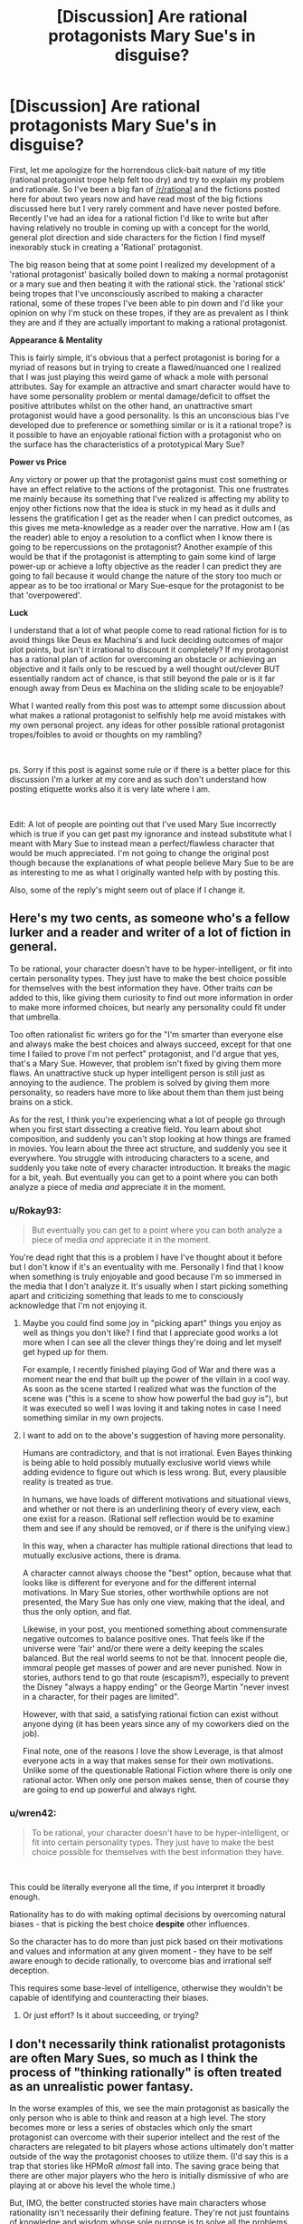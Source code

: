 #+TITLE: [Discussion] Are rational protagonists Mary Sue's in disguise?

* [Discussion] Are rational protagonists Mary Sue's in disguise?
:PROPERTIES:
:Author: Rokay93
:Score: 42
:DateUnix: 1543631594.0
:DateShort: 2018-Dec-01
:END:
First, let me apologize for the horrendous click-bait nature of my title (rational protagonist trope help felt too dry) and try to explain my problem and rationale. So I've been a big fan of [[/r/rational]] and the fictions posted here for about two years now and have read most of the big fictions discussed here but I very rarely comment and have never posted before. Recently I've had an idea for a rational fiction I'd like to write but after having relatively no trouble in coming up with a concept for the world, general plot direction and side characters for the fiction I find myself inexorably stuck in creating a 'Rational' protagonist.

The big reason being that at some point I realized my development of a 'rational protagonist' basically boiled down to making a normal protagonist or a mary sue and then beating it with the rational stick. the 'rational stick' being tropes that I've unconsciously ascribed to making a character rational, some of these tropes I've been able to pin down and I'd like your opinion on why I'm stuck on these tropes, if they are as prevalent as I think they are and if they are actually important to making a rational protagonist.

*Appearance & Mentality*

This is fairly simple, it's obvious that a perfect protagonist is boring for a myriad of reasons but in trying to create a flawed/nuanced one I realized that I was just playing this weird game of whack a mole with personal attributes. Say for example an attractive and smart character would have to have some personality problem or mental damage/deficit to offset the positive attributes whilst on the other hand, an unattractive smart protagonist would have a good personality. Is this an unconscious bias I've developed due to preference or something similar or is it a rational trope? is it possible to have an enjoyable rational fiction with a protagonist who on the surface has the characteristics of a prototypical Mary Sue?

*Power vs Price*

Any victory or power up that the protagonist gains must cost something or have an effect relative to the actions of the protagonist. This one frustrates me mainly because its something that I've realized is affecting my ability to enjoy other fictions now that the idea is stuck in my head as it dulls and lessens the gratification I get as the reader when I can predict outcomes, as this gives me meta-knowledge as a reader over the narrative. How am I (as the reader) able to enjoy a resolution to a conflict when I know there is going to be repercussions on the protagonist? Another example of this would be that if the protagonist is attempting to gain some kind of large power-up or achieve a lofty objective as the reader I can predict they are going to fail because it would change the nature of the story too much or appear as to be too irrational or Mary Sue-esque for the protagonist to be that 'overpowered'.

*Luck*

I understand that a lot of what people come to read rational fiction for is to avoid things like Deus ex Machina's and luck deciding outcomes of major plot points, but isn't it irrational to discount it completely? If my protagonist has a rational plan of action for overcoming an obstacle or achieving an objective and it fails only to be rescued by a well thought out/clever BUT essentially random act of chance, is that still beyond the pale or is it far enough away from Deus ex Machina on the sliding scale to be enjoyable?

What I wanted really from this post was to attempt some discussion about what makes a rational protagonist to selfishly help me avoid mistakes with my own personal project. any ideas for other possible rational protagonist tropes/foibles to avoid or thoughts on my rambling?

​

ps. Sorry if this post is against some rule or if there is a better place for this discussion I'm a lurker at my core and as such don't understand how posting etiquette works also it is very late where I am.

​

Edit: A lot of people are pointing out that I've used Mary Sue incorrectly which is true if you can get past my ignorance and instead substitute what I meant with Mary Sue to instead mean a perfect/flawless character that would be much appreciated. I'm not going to change the original post though because the explanations of what people believe Mary Sue to be are as interesting to me as what I originally wanted help with by posting this.

Also, some of the reply's might seem out of place if I change it.


** Here's my two cents, as someone who's a fellow lurker and a reader and writer of a lot of fiction in general.

To be rational, your character doesn't have to be hyper-intelligent, or fit into certain personality types. They just have to make the best choice possible for themselves with the best information they have. Other traits /can/ be added to this, like giving them curiosity to find out more information in order to make more informed choices, but nearly any personality could fit under that umbrella.

Too often rationalist fic writers go for the "I'm smarter than everyone else and always make the best choices and always succeed, except for that one time I failed to prove I'm not perfect" protagonist, and I'd argue that yes, that's a Mary Sue. However, that problem isn't fixed by giving them more flaws. An unattractive stuck up hyper intelligent person is still just as annoying to the audience. The problem is solved by giving them more personality, so readers have more to like about them than them just being brains on a stick.

As for the rest, I think you're experiencing what a lot of people go through when you first start dissecting a creative field. You learn about shot composition, and suddenly you can't stop looking at how things are framed in movies. You learn about the three act structure, and suddenly you see it everywhere. You struggle with introducing characters to a scene, and suddenly you take note of every character introduction. It breaks the magic for a bit, yeah. But eventually you can get to a point where you can both analyze a piece of media /and/ appreciate it in the moment.
:PROPERTIES:
:Author: Lycanthrotree
:Score: 68
:DateUnix: 1543632596.0
:DateShort: 2018-Dec-01
:END:

*** u/Rokay93:
#+begin_quote
  But eventually you can get to a point where you can both analyze a piece of media /and/ appreciate it in the moment.
#+end_quote

You're dead right that this is a problem I have I've thought about it before but I don't know if it's an eventuality with me. Personally I find that I know when something is truly enjoyable and good because I'm so immersed in the media that I don't analyze it. It's usually when I start picking something apart and criticizing something that leads to me to consciously acknowledge that I'm not enjoying it.
:PROPERTIES:
:Author: Rokay93
:Score: 8
:DateUnix: 1543640329.0
:DateShort: 2018-Dec-01
:END:

**** Maybe you could find some joy in "picking apart" things you enjoy as well as things you don't like? I find that I appreciate good works a lot more when I can see all the clever things they're doing and let myself get hyped up for them.

For example, I recently finished playing God of War and there was a moment near the end that built up the power of the villain in a cool way. As soon as the scene started I realized what was the function of the scene was ("this is a scene to show how powerful the bad guy is"), but it was executed so well I was loving it and taking notes in case I need something similar in my own projects.
:PROPERTIES:
:Author: Lycanthrotree
:Score: 14
:DateUnix: 1543641019.0
:DateShort: 2018-Dec-01
:END:


**** I want to add on to the above's suggestion of having more personality.

Humans are contradictory, and that is not irrational. Even Bayes thinking is being able to hold possibly mutually exclusive world views while adding evidence to figure out which is less wrong. But, every plausible reality is treated as true.

In humans, we have loads of different motivations and situational views, and whether or not there is an underlining theory of every view, each one exist for a reason. (Rational self reflection would be to examine them and see if any should be removed, or if there is the unifying view.)

In this way, when a character has multiple rational directions that lead to mutually exclusive actions, there is drama.

A character cannot always choose the "best" option, because what that looks like is different for everyone and for the different internal motivations. In Mary Sue stories, other worthwhile options are not presented, the Mary Sue has only one view, making that the ideal, and thus the only option, and flat.

Likewise, in your post, you mentioned something about commensurate negative outcomes to balance positive ones. That feels like if the universe were 'fair' and/or there were a deity keeping the scales balanced. But the real world seems to not be that. Innocent people die, immoral people get masses of power and are never punished. Now in stories, authors tend to go that route (escapism?), especially to prevent the Disney "always a happy ending" or the George Martin "never invest in a character, for their pages are limited".

However, with that said, a satisfying rational fiction can exist without anyone dying (it has been years since any of my coworkers died on the job).

Final note, one of the reasons I love the show Leverage, is that almost everyone acts in a way that makes sense for their own motivations. Unlike some of the questionable Rational Fiction where there is only one rational actor. When only one person makes sense, then of course they are going to end up powerful and always right.
:PROPERTIES:
:Author: UnfortunatelyEvil
:Score: 3
:DateUnix: 1543682865.0
:DateShort: 2018-Dec-01
:END:


*** u/wren42:
#+begin_quote
  To be rational, your character doesn't have to be hyper-intelligent, or fit into certain personality types. They just have to make the best choice possible for themselves with the best information they have.
#+end_quote

​

This could be literally everyone all the time, if you interpret it broadly enough.

Rationality has to do with making optimal decisions by overcoming natural biases - that is picking the best choice *despite* other influences.

So the character has to do more than just pick based on their motivations and values and information at any given moment - they have to be self aware enough to decide rationally, to overcome bias and irrational self deception.

This requires some base-level of intelligence, otherwise they wouldn't be capable of identifying and counteracting their biases.
:PROPERTIES:
:Author: wren42
:Score: 1
:DateUnix: 1543939937.0
:DateShort: 2018-Dec-04
:END:

**** Or just effort? Is it about succeeding, or trying?
:PROPERTIES:
:Author: kaukamieli
:Score: 1
:DateUnix: 1544479147.0
:DateShort: 2018-Dec-11
:END:


** I don't necessarily think rationalist protagonists are often Mary Sues, so much as I think the process of "thinking rationally" is often treated as an unrealistic power fantasy.

In the worse examples of this, we see the main protagonist as basically the only person who is able to think and reason at a high level. The story becomes more or less a series of obstacles which only the smart protagonist can overcome with their superior intellect and the rest of the characters are relegated to bit players whose actions ultimately don't matter outside of the way the protagonist chooses to utilize them. (I'd say this is a trap that stories like HPMoR /almost/ fall into. The saving grace being that there are other major players who the hero is initially dismissive of who are playing at or above his level the whole time.)

But, IMO, the better constructed stories have main characters whose rationality isn't necessarily their defining feature. They're not just fountains of knowledge and wisdom whose sole purpose is to solve all the problems that the other characters are too stupid to solve. Instead they're just relatively intelligent people who make the best decisions they can with sometimes flawed information that sometimes turns out well for them and sometimes turns out poorly. They make decisions that you the reader might even disagree with, but you can always follow their logic and understand why they made those decisions. And the supporting cast of characters sometimes will even outshine the main charcters with their planning and contributions to solving issues. (I would say a story like Worm, or Worth the Candle falls more into this category)

Even in most stories that fall into the first category, the majority of authors will still give their characters some non-superficial flaws that take them out of the realm of a Mary Sue. A common flaw seeming to be that the characters are good at solving logic problems, but bad at reading people and dealing with interpersonal issues.

So personally I'd define the issue with a lot of rational fiction to be more of an issue with unrealistic power fantasies, than one of pure characterization. Not that power fantasies are inherently bad, but when they go too far, they kind of ruin the enjoyment for me.
:PROPERTIES:
:Author: Fresh_C
:Score: 34
:DateUnix: 1543634630.0
:DateShort: 2018-Dec-01
:END:

*** In a world where only one person is capable of intelligent planning, that's a heck of an over-powered ability. As you pointed out, works like Worm (and pretty much everything else Wildbow has written) do an excellent job of making sure characters other than the protagonist can think too. That is a good safeguard against ending up with a rational Mary Sue.
:PROPERTIES:
:Author: JavinHawat
:Score: 6
:DateUnix: 1543727482.0
:DateShort: 2018-Dec-02
:END:


*** Thanks, you put my problems with rationalizing characters into a perspective that makes a lot more sense to me.
:PROPERTIES:
:Author: Rokay93
:Score: 4
:DateUnix: 1543638680.0
:DateShort: 2018-Dec-01
:END:


** 1. No.

2. A Mary Sue is a narrative black hole, from which no light escapes. Everyone's narrative arcs, characterization, and thinking is warped in the presence of the Mary Sue, bending in service of making the Mary Sue as awesomely awesome as possible. Smart people get dumb around the Mary Sue. Confident people quake in their boots. Seasoned veterans tremble in awe at the combat prowess of the Mary Sue.

   It's pretty easy not to do this, if you're paying attention to what your characters would /actually/ do, especially those who aren't the protagonist, so long as you have good models for those characters in your head. So long as the protagonist isn't warping things around them in detectable, unnatural ways, it's not a Mary Sue.

3. Adjacent to that is the concept of a character who's 'too perfect'. They /don't/ warp people around them, but they're still far above average in almost every respect. They're smart, funny, educated, dedicated, wealthy, and attractive. Leaving aside the statistically correlated stuff there, there are a few reasons that this is problem within the narrative. First, it usually doesn't serve a purpose within the narrative, and is boring to read. Someone who is all 10s in every category is difficult to characterize, and because characterization /should/ be tied to plot, that's a major problem for the narrative. The second issue is that it can read as wish fulfillment. While there's nothing wrong with wish fulfillment per se, it tends to be boring because it's lacking in tension, and writing wish fulfillment that doesn't come off as brainless popcorn is tough, largely because you don't have as much texture to work with.

4. Specially with regards to rational fiction, my own opinion is that all you really need to do is show someone thinking things through in a realistic, intelligent way. You don't need them to be wicked smart, you don't need them to get it right every time, and you certainly don't need them to be some uber-mensch wunderkind.
:PROPERTIES:
:Author: alexanderwales
:Score: 55
:DateUnix: 1543633205.0
:DateShort: 2018-Dec-01
:END:

*** If you enjoy thinking about the theory of narrative and how some good rationalist authors think about it you should check out the "Rationally Writing" podcast by Daystar Eld and this fantastic gentleman.

Episodes that you might enjoy based on this post are: "Power Dynamics", and "Types of Conflict".
:PROPERTIES:
:Author: RetardedWabbit
:Score: 10
:DateUnix: 1543634458.0
:DateShort: 2018-Dec-01
:END:


*** Thanks for the reply I'm a big Worth the Candle fan. I think it was a mistake using Mary Sue the way I did, I meant it as hyperbole for a very capable character with no surface level flaws when it's become obvious it means something very different.

I guess I'm mainly interested in how you create a character who presents to the reader as highly capable without making it seem like any negative attributes I assign to the character looking like a piss-poor attempt at obfuscating the characters capability instead of the intended creation of nuance.
:PROPERTIES:
:Author: Rokay93
:Score: 7
:DateUnix: 1543636905.0
:DateShort: 2018-Dec-01
:END:

**** u/alexanderwales:
#+begin_quote
  I guess I'm mainly interested in how you create a character who presents to the reader as highly capable without making it seem like any negative attributes I assign to the character looking like a piss-poor attempt at obfuscating the characters capability instead of the intended creation of nuance.
#+end_quote

Easiest way is to make it relevant to the plot, or to their interactions with other characters. If the highlighted trait is 'capable', then we want a 'but' in there, with the particular flaw being something that ideally works at a tension with whatever trait we're highlighting.

'capable but insecure' = double and triple checks their work, has difficulty accepting assurances of others, has a hard time making friends

'capable but jealous' = makes rash decisions against rivals, rushes to publication, cruel and vindictive about the flaws of people seen as equals

'capable but rebellious' = self-sabotaging in situations with authorities, difficulty getting establishment trust/respect, prone to saying the wrong thing for the sake of individuality

Note that these characters would only barely be two dimensional, but that's better than nothing. Ideally you think up reasons for their foibles and ways that they can either overcome them or come to terms with them, which then ties in with your plot somehow. If someone is capable but insecure, then it's pleasing for that insecurity to be rooted somewhere that gets revealed to the reader, and to have some way for that insecurity to be overcome. If you say "this character is extremely capable but insecure" and then never actually show that insecurity or have it come up, that's what looks problematic.

(I'd also not that you don't have to undercut capability if you don't want to, so long as you can find some axis on which you think either direction is perfectly sound, or where preference for some approach doesn't actually make them worse, so long as that preference can still have impact and drive tension/conflict.)
:PROPERTIES:
:Author: alexanderwales
:Score: 16
:DateUnix: 1543638298.0
:DateShort: 2018-Dec-01
:END:

***** Thanks, this is exactly what I'm struggling with. it helps to see it explained.
:PROPERTIES:
:Author: Rokay93
:Score: 4
:DateUnix: 1543642347.0
:DateShort: 2018-Dec-01
:END:


**** I think your problem lies in thinking of negative traits as something annoying to tack on. If done right, your character flaws should be the most interesting part of your character, tied to their virtues, and a huge part of their personality. Maybe they're tough and independent - and so they push people away who are trying to help. Maybe they're academically smart and dedicated - so they neglect their own health in pursuit of study and are helpless in the real world with street smarts. Maybe they're charismatic and popular - and get frustrated and make bad choices when people treat them as just pretty face. Flaws /are/ your characters.
:PROPERTIES:
:Author: Lycanthrotree
:Score: 13
:DateUnix: 1543638075.0
:DateShort: 2018-Dec-01
:END:

***** I don't think of negative traits as something annoying to tack on I'm saying how do I avoid these traits looking like something negative that I've tacked on my examples where exaggerated to emphasize my point yours are much better but from a perspective of analyzing my own work could you see how even the examples you've provided could appear to me as playing whack a mole attribute addition?

this may be an invented problem by myself to find fault in my own work.
:PROPERTIES:
:Author: Rokay93
:Score: 2
:DateUnix: 1543641557.0
:DateShort: 2018-Dec-01
:END:

****** You'll always be your own harshest critic!

What about your characters' good traits? No trait is ever completely good or bad. Try and think of good traits you've given them and think of ways in which those same traits can put them at a disadvantage or get them in trouble.

Brave - maybe they rush into unnecessary danger, or don't admit it when they get hurt and their injuries and stress compound.

Loyal - maybe they stick with a friend even when that friend is going down the wrong path, or they're torn between two friends where neither choice is right.

Generous - Maybe they're giving away money and enabling someone to mooch off them and can't afford their own rent, or maybe their generosity is masking self-depreciation where they don't believe they're worthy of having nice things.
:PROPERTIES:
:Author: Lycanthrotree
:Score: 10
:DateUnix: 1543642241.0
:DateShort: 2018-Dec-01
:END:

******* Thankyou, this is the necessary helpful stuff I wanted to get from this post.
:PROPERTIES:
:Author: Rokay93
:Score: 3
:DateUnix: 1543644141.0
:DateShort: 2018-Dec-01
:END:


****** Maybe if you make the flaw(s) a core part of the story; they are not 'tacked on' if they are what makes the character and story interesting.
:PROPERTIES:
:Author: ben_sphynx
:Score: 3
:DateUnix: 1543682437.0
:DateShort: 2018-Dec-01
:END:


**** I have not built characters for the sake of effective narrative, but here are my two cents. Create events in the backstory of the character's life that gave them both a skill and a defect. When both can be traced to the same origin, it feels less tacked on and more like character depth.

Another way to do this is for the character to have a maladaptive schema: Their attitudes are useful for some situations but harmful in others (eg. reacting to sudden movement). This can make the character capable in some scenarios but show weakness in others.
:PROPERTIES:
:Author: causalchain
:Score: 3
:DateUnix: 1543647629.0
:DateShort: 2018-Dec-01
:END:

***** Thanks for that maladaptive schema information it's genuinely interesting. I think I understood this conceptually before but having it explained and named means I can consciously take it into account.
:PROPERTIES:
:Author: Rokay93
:Score: 2
:DateUnix: 1543651225.0
:DateShort: 2018-Dec-01
:END:


** A rule I used in HPMOR is that at least one character is better than Harry at any particular thing that Harry does, or has more of any positive trait. Not that Harry is necessarily bad at it, the other character is just better. Even when it comes to an attribute like startling weirdness, Dumbledore still has him beat. This doesn't shadow Harry since no other character strictly dominates his combination, but it gives him something to learn everywhere. The sole exception is that Harry has read more explicit science (though Hermione is catching up) and that is not actually most of what the story is about, even if it appears in many chapter titles.

Of course, this trick relies on telling a large enough and deep enough story that your character can be defined by many interesting positive qualities, instead of one or two big “character-defining” traits; and to do that you need to understand multiple virtues deeply enough to write them in ways that seem fresh, which is a large ask and one that can't be filled by writing artifice alone.

A problem you might be having is that you have no idea how to show somebody being very good at something without being perfect, and therefore think in terms of giving them artificial “flaws”. Can you remember a time when you were very good at something but still had a lot more to learn?
:PROPERTIES:
:Author: EliezerYudkowsky
:Score: 25
:DateUnix: 1543692602.0
:DateShort: 2018-Dec-01
:END:

*** Are we to take it that the twins are better than Harry at pranks?
:PROPERTIES:
:Author: itisike
:Score: 6
:DateUnix: 1545535161.0
:DateShort: 2018-Dec-23
:END:

**** At making other people's lives surreal. Yes, and good catch.
:PROPERTIES:
:Author: EliezerYudkowsky
:Score: 7
:DateUnix: 1545639384.0
:DateShort: 2018-Dec-24
:END:


*** u/MechanicalBread:
#+begin_quote
  The sole exception is that Harry has read more explicit science (though Hermione is catching up) and that is not actually most of what the story is about, even if it appears in many chapter titles.
#+end_quote

Actually shouldn't Professor Michael Verres-Evans have him beat on that? At least depth-wise.
:PROPERTIES:
:Author: MechanicalBread
:Score: 2
:DateUnix: 1545086090.0
:DateShort: 2018-Dec-18
:END:

**** In theory, yes, but Michael Verres-Evans does not actively visibly trump Harry that way inside the story. Michael does display an even greater devotion to books.
:PROPERTIES:
:Author: EliezerYudkowsky
:Score: 6
:DateUnix: 1545089178.0
:DateShort: 2018-Dec-18
:END:


** I think you need to understand the common definition of Mary Sue and rexamine these points. Mary Sue's are generally defined by a lack of real challenge. This means that they don't significantly struggle with external or internal problems. Rational characters aren't inherently like this, but also aren't immune to this by definition.

Mary Sue rational characters use their rationality to easily solve all problems encountered while never having to significantly change or examine themselves.

Non-Mary Sue rational characters use their thinking as a tool to solve the problems facing them, and adapt themselves to new challenges in an attempt to meet them.

"Hitting a character with the rationality stick" would tend to make Mary Sue's just like giving main characters power ups without similarly powerful challenges to use them against. The best rationality stories avoid this with powerful challenges, HPMOR generally makes everyone more rational so they are better challenges for example. Other stories have non-rational villians be more experienced and entrenched in the setting than the protagonist for example

Using your knowledge of how stories tend to flow to predict them can lessen your enjoyment of some works for sure, but the best works hide or avoid common paths making them more interesting or are done so well you don't mind their predictability. (The movie Avatar springs to mind as very easy to predict, but still very worthwhile to watch for example)

Edit: Sorry, accidently posted before finishing and it looked very condescending.
:PROPERTIES:
:Author: RetardedWabbit
:Score: 8
:DateUnix: 1543632871.0
:DateShort: 2018-Dec-01
:END:

*** No problem I didn't think it sounded condescending anyway. thanks for the reply and I think you're right though I do think I made a mistake using 'Mary Sue' it wasn't quite right for what I was trying to get across.
:PROPERTIES:
:Author: Rokay93
:Score: 2
:DateUnix: 1543635904.0
:DateShort: 2018-Dec-01
:END:


** u/GeneralExtension:
#+begin_quote
  Mary Sue
#+end_quote

Make more characters "rational" than the protagonist, perhaps in different ways, or as different realizations of the same ideals, etc. (This where most people say "Especially the antagonist", but I'm a fan of the Martian, and I think that maybe a story with more than two characters should be about more than two characters.)

*Luck*

1. One can use (a few) strategies which are unlikely to succeed, but possess high expected utility.

2. Not all plans have to succeed, so not all plans have to be designed to succeed. ("If making a perpetual machine doesn't work, maybe you can learn something new about physics from how it doesn't.")
:PROPERTIES:
:Author: GeneralExtension
:Score: 6
:DateUnix: 1543634590.0
:DateShort: 2018-Dec-01
:END:


** Luck is fine, cure the annoyingness of deus ex by either the narrative or the character acknowledgong that it happened.

If you're narrative arc doesn't naturally create drama post resolution your go getter protagonist can maintain drama after winning by /voluntarily/ taking on a new bigger project via there augmented powers. The plot doesn't necessarily have to be forced upon them to punish them for success (To give one example of how to deal with this).

Don't play whack a mole with personality traits to create flaws. If you're straying into Mary Sue territory I suggest making /every/ character a perfect Mary Sue... according to someone's view of perfection. Unless you're intentionally writing a very impaired individual that everyone in the story recognizes as such, you should not start with perfection then ko a personality trait... You should be working at full throttle to simulate various flavors of people trying their best to be perfect interacting. If you're doing this right i think you should be running flush up against the limits of your /own/ conceptions of perfection (genuinely wondering what the right action would be in the character's shoes, and having different characters choose different good answers among the ones you come up with) , and your character's flaws and conflicts almost reflect your own internal uncertainties (or modeled off of the visions of perfection of people that you know very well). After that you can add normal wobbles like losing temper and so on, nothing as heavy handed as hacking off an entire personality trait.
:PROPERTIES:
:Author: eroticas
:Score: 7
:DateUnix: 1543641847.0
:DateShort: 2018-Dec-01
:END:


** Mary-Sue... I don't think that term means what you think it means.

/First,/ a MS is not perfect or flawless. One of their major flaws is an utter unawareness of their flaws. If the author is unaware of the flaws it's only because of the self-insert nature of the protagonist and a certain level of pride that only teenagers and very sheltered young adults arr capable of. Everyone else recognizes the flaws on some level, including older versions of the author.

MS characters in mainstream fiction avoid the label by being full of self-doubt. Look at works popular with teenage girls for some examples (and considering women drive 30% more purchasing decisions, and fathers of girls are total weaklings when it comes to saying no, that's a great demographic to try to appeal to).

/Second,/ MS characters are defined by a plot that bends over backwards to fulfill their wishes and fantasies. For example a MS might have an irredeemably abrasive personality as well as a harem that includes Cpt. Picard, Megan Fox, and the Pope. If the plot doesn't bend for them, they're not a MS.

Some examples of this near miss can be found in day time tv comic relief characters. They ignore their flaws and it bites them in the ass. Lassie in the first season of Psych comes to mind, though he eventually gains some self awareness and starts to try to work out his issues.

The combination of arrogance and undeserved privilege are what come together to make a very unpleasant character, and it is so potent that it got its own name (hold on there's an irony or pun in there, ah well it's too hidden for me to find).

As long as you keep clear of that cliff, you have miles of room for how powerful or lucky your characters can be. Consider the Loopers in MoL, adult Son Goku, and Comics Golden Age Super Man. None of them fit the MS trope despite being Gods among men, simply because the plot only does what they want when they make it do so.

* 
  :PROPERTIES:
  :CUSTOM_ID: section
  :END:
As for deus ex machina. Would it take an act of a god who has thus far been absent from the story to make the event happen? Bad. Could an astute reader have figured it out had they been aware of some events that happened offscreen, and were within the realm of previously introduced character capabilities and likely types of actions? Good. The miles of space between? Also probably good.
:PROPERTIES:
:Author: MilesSand
:Score: 5
:DateUnix: 1543645509.0
:DateShort: 2018-Dec-01
:END:

*** I was going to upvote you, then you mentioned psych and I was angry I couldn't upvote you twice. thanks for that you're right I definitely did not use Mary Sue correctly I guess I used it because to me it was the closest phrase I could use to mean conventionally perfect/flawless character. although in my defense from my last few hours of googling there does seem to a lack of a definite definition so i feel a bit more comfortable in my ignorance. It is interesting though, on this subreddit at least that the most important part of the Mary Sue definition is the warping of the narrative to suit the character.
:PROPERTIES:
:Author: Rokay93
:Score: 2
:DateUnix: 1543647908.0
:DateShort: 2018-Dec-01
:END:


** Obviously this is all my opinion...

Appearance & Mentality

It shouldnt really be a give & take kind of balance. It should be an interesting balance that makes aspects of the story interesting. Take a real life example, I have a friend on the high side of intelligence and she rarely comes across a problem that she cannot solve. She knows 3 styles of martial arts and is a fairly accurate shot with a .357. She is also physically attractive enough that guys will sometimes stop in shock when she walks by and start obsessively stalking her, dic pics and all. She is fun and interesting to talk to as well.

That isnt interesting and based off of that information alone, she would make an extremely boring Mary-Sue as a literary character. Giving her a few warts or a propensity to be cruel wouldn't solve the inherent story issues of such a character...

However, if you add-in that she am legally blind in her right eye (which isn't due to a visible defect), has an extreme phobia of dogs, and a minor terror of water that she cannot see the bottom of, things get more interesting. Not because she has a few negative traits, but because they arent immediately apparent and could be brought out in relevant areas of the story. Most importantly in a "real" character, these flaws mostly have little to do with her strengths. Because real people are not balanced so carefully.

Effectively, the answer is yes. Starting off with a stereotypical Mary-Sue can work great and is arguably more interesting in subverting expectations. Especially when you drop her in a lake and she starts screaming that the lake monster is going to eat her. Suddenly readers want to know what on earth is going on. (for her it's the rare shark that can swim in fresh water, she had some older cousins scare her about it when she was very little and it still bothers her as an adult).

Or what if a villain tosses mud in her face, covering her left eye and suddenly she is completely blind in a key fight?

Power Vs Price...

My biggest question is "why would it be bad for the story to change?" You can keep your themes and throughline the same while changing the stakes or focus.

Consider a protagonist battles for a powerup and wins. They get a short time to play with their new strength, but quickly realize it is changing them too much. Like Dr Manhatten of Watchmen, they discover personality issues and unlike that character decide to give up the power to preserve their identity.

You could run an arc of them realizing this and quickly using their power to take out a rival or remove some obstacle they always disliked, then the process of giving up the power. Suddenly you have rational character growth (would you want to be a god if it meant you died and a twisted copy of you was the result?) and the readers can see an important aspect of the character in stark relief.

Luck...

Luck is great and important, just dont make it common or forget villains have luck as well. For my own story, I might decide any particular event has a lucky occurance. So I roll dice 50/50 to see which side gets the luck. If a character has a streak of luck, then it will be commented on by witnesses. Also, I wouldn't generally let luck determine who wins, only the degree of victory.

So a lucky villain might take a headshot in the neck (returning with the results of a broken collarbone) or a lucky hero might get to a hiding spot because a villain was distracted at a key moment.

I hope this helps. I'm at work in my phone, so probably a few typos that I missed. Best of luck with your stories 💕
:PROPERTIES:
:Author: TaltosDreamer
:Score: 3
:DateUnix: 1543642279.0
:DateShort: 2018-Dec-01
:END:

*** This is good shit and what I wanted to drum up from this post thanks a lot.
:PROPERTIES:
:Author: Rokay93
:Score: 1
:DateUnix: 1543643795.0
:DateShort: 2018-Dec-01
:END:


** The way to counter your mc being able to defeat everyone else with basic logic and simple plans is to give everyone else the ability to also be competent and make plans that are not moronic.

Not by nerfing or stacking flaws on the mc
:PROPERTIES:
:Author: Inbetweenaction
:Score: 3
:DateUnix: 1543669887.0
:DateShort: 2018-Dec-01
:END:


** (Brief luck contemplation: In reality, with impartiality guaranteed, luck is accepted. In fiction, I feel the hand of the narrator in every big-or-small exertion of luck, more so when it drives a plot forward in some way. Even if contrarily lacking realism as a result, it becomes more viscerally satisfying when every step climbed is like in Chess, a will-imposed-on-the-world consequence of the character's own thought processes and choices, rather than closer to reality where chance can be the pebble that alters the flow of events.)

​

Edit:

​

Power vs Price: Noted by others, but this is indeed frustrating, and nice when subverted. For instance, hidden magic or secrets, and knowing that narratively nothing will ever be allowed to get to the point where it threatens the status quo of the overall world/Masquerade; wonderfully refreshing when things actually do barrel ahead unstopped, overturning the chessboard and throwing the context-world into chaos. Hmm, note that it can also be fun sometimes to have stories where one person has an unconquerable cheat, and while 'winning' with it isn't always fast, there's no (need for) suspense about the ultimate outcome. For instance, if you can always go back to an earlier time with no fear of death, an example of possible interest interest instead being the use of that to tease out murder culprits' evidence or other mysteries while no one else has any idea of one's game-changing power. There can be limitations to make it more life-risking, but there don't have to be in order to enjoy the psychological interplay of different motivations and behaviours.

​

Appearance & Mentality: Maybe something digressing from the original line of thought, but when it comes to personalities thinking in terms of 'perfect'/'personality problem'/'good personality' may be limiting oneself to a rather one-dimensional perspective, in which you start with a 'perfect personality' and then treat any possible changes as detracting from perfection and thus making it worse. There are lots of different personalities/minds/outlooks that you can have, without having to cast differences as flaws. For instance, a deontological outlook (prevent wrong actions) compared with with a utilitarian outlook (lessen wrong outcomes). Fleshing out personalities, you can have a compassionate person A who views person B as unscrupulous and nihilistic, and practical person B who views person A as naïve and narrow-minded. (Perhaps a 'hero and antihero' comparison.) They can clash, and both their courses of behaviour can go wrong in ways that they're not happy with--the person A showed mercy to took revenge for humiliation; B thoroughly eliminating a potential future enemy earned the condemnation and alienation of society and a friend--but you don't have to write one personality type as a a paragon who can do no wrong, and you don't have to write the other as the protagonist-but-wearing-blinkers, and you don't have to write both as some third person, wearing different blinkers for A and B, who without them would have made the 'best' choice in every situation. Each person makes different choices according to their own value systems and desired outcomes, and it's arguably best (for me?) if a reader can fully sympathise with all sides.

​

A&M addendum: I'm put in mind by contrast of a certain idiotic-and-belligerent type of cannon fodder seen in a certain type of story. I smile in disapproval when something painful happens to a character and that character immediately starts smashing lots of their own expensive belongings--something by this point seen in many different stories, though of that same type--with the thought "Ah, this author is doing this too, just in case the readers were in danger of almost relating to that character for a moment.". (Now, smashing the hard-to-replace valued belongings of the person who /caused/ the painful thing, that would make a little sense, even if still foolish...)

​
:PROPERTIES:
:Author: MultipartiteMind
:Score: 3
:DateUnix: 1543720711.0
:DateShort: 2018-Dec-02
:END:


** Personally, I think you could solve a lot of your problems with writing, by thinking of it like this:

Rational stories aren't fun because the main character is a bit of a Mary Sue. Rational stories are fun, because there are a lot of "Mary Sue" style characters, all exceptional in different ways, all competing and clashing and arguing. To overcome your writing problem, maybe make a few main 'rational' characters who could have, theoretically, been the main character. Make them all different. And then pick the one you want to actually write the story about only after you've fleshed out all three, for example.

Like in HPMOR. It's not just fun because Harry is rational. It's fun because Dumbledore is rational, and Quirrel is rational, and Hermione and Draco are both, in their own ways, rational. All of the above characters theoretically could have been the main character, and it could have still been a rational story. It would have been a different story, with a much different tone, if Hermione or Draco had been the lead, but it could have done, and with the way the characters are written it still would have been fairly rational.

To me, that is the crux of good rational writing. Rational protagonists often seem like Mary Sues when compared to normal characters. And the best way, I think, to fight that is to just keep on adding rational agents to the story. The best rational stories have very few dedicated 'side' characters. Worm has such a large cast, precisely because the author keeps introducing new, smart people, all working on their own agendas. The best parts of HPMOR are when Draco, Hermione, and Harry are all scheming against each other, all with varying degrees of cunning, intelligence, and rationality. A well-developed cast is what makes or breaks a story; if you're character is the only rational person in the work, then of course they're going to seem like a Mary Sue. But if their Big Bad is rational, and their rival is rational, and their friend is rational, then nobody is going to notice, because it's hard to accuses a character of being a Mary Sue when they get countered and beaten by equally gifted peers. Like how in HPMOR, Harry doesn't always win, because everybody else is also allowed to be smart.

Essentially, what I'm trying to say is this; if your aim is to write a truly good rational fic, then I personally believe that the main feature that sets your protagonist apart from the rest, should not be their intelligence. I love rational stories because they allow the world and setting to be rational, not just the main character. Your main character should not be the Chosen One because they're really clever; that's a bit too on the nose. Instead come up with something else that makes your protagonist special, so that everyone can be clever. Let their rival come up with cunning plans that trap them. Let the Big Bad actually try to hide information from them, so that their plans can be truly surprising. Let the evil enemy spy actually be scarily competent, so that logical thinking isn't enough to uncover their identity. Don't write a rational Mary Sue in a dumb world. Write a rational agent, in a rational world, and let things play out organically.

The best example I can think of this being done in mainstream fiction is A Song of Ice and Fire, where the main characters routinely get killed precisely because they forget about this. People lose wars because they forget their bannermen aren't robots that have to be loyal, but living, breathing people who are going to look out for their own skin. People get betrayed by their own soldiers, because they forget to properly communicate and inspire them, and instead treat them like machines. The kings who choose to not bother with the scheming get murdered by the ones who do, because just assuming loyalty in this series is deadly. And while all the in-fighting and scheming is going on in Westeros, a girl across the sea is raising dragons and a guy in the north is raising a zombie army, because the best thing about a rational story is when the main characters get ganked by an enemy that was working out of their point of view the entire time. The books could actually, in a way, just be titled "Everybody Else is Allowed to be Clever too, the series", and it would work.

​
:PROPERTIES:
:Score: 3
:DateUnix: 1543795150.0
:DateShort: 2018-Dec-03
:END:


** This is something that I've been thinking about too while writing my own fic. I'll admit happily that I don't think of course it's entirely /realistic/ for things to go as well as they do to my protagonist - after all, real life has no "protagonists" at all, anyone can die at a moment's notice or lose because of a simple stroke of bad luck. "And after conquering most of the enemy's country, the general died of a stroke before the capital city fell to his siege" would make for a terribly anticlimactic story, but it can certainly happen.

My solution to it is, to pretend that fiction, especially fiction that's trying to be entertaining, can ever be /fully/ realistic is nonsense; there's always going to be something, if only the fact that a story makes sense on a grand thematic level while real life doesn't. A story is like life would be if there was a God actually holding the wires. And a lot of rational protagonists certainly are designed to illustrate the qualities that characterise them and thus are pitted against challenges and opponents that suit them. If Harry Potter-Evans was faced with an angry Hulk with no prep time or warning and no wand he'd simply be dead, no matter how much he thought. But that doesn't mean they have to be Mary Sues or Gary Stus. They still can have flaws, make mistakes, interact in the world in ways more interesting than just "always wins". It's a bit like, say, superhero stories. Most superhero stories end with the good guys winning, but that doesn't mean that all superheroes are equally Mary Sue-ish.
:PROPERTIES:
:Author: SimoneNonvelodico
:Score: 2
:DateUnix: 1543672093.0
:DateShort: 2018-Dec-01
:END:


** It's certainly possible to make a Sue out of a rationalist character, but it's not inevitable. If the character goes into the setting and instantly solves all the presented problems through the Power of Rationalism^{TM}, that's a Mary Sue. If the character goes into the setting and solves /some/ of the problems, and makes a bit of headway on others, but actually does worse on some of them than they might if they used a different approach, or screws up or makes mistakes despite (or even /because/ of) their rationalist mindset, then that makes for a more interesting story; rationalism isn't being portrayed as the Sword of Infinity+1, but just another tool. And it indicates a deeper understanding of rationalism if it's shown to /not/ be the best tool in certain circumstances.

Sometimes it can be fun to see rationalism applied to a problem and the result being... not failure, per se, but a less complete or less comprehensive result than might be obtained otherwise. (In a fanfic, a weaker result than the canon solution.) And a good story will have non-rationalist characters who aren't just there to be filler; perhaps they're likely to jump in first and solve something without rationalism, or contribute useful non-rational aspects to a solution, or just provide a form of balance.

It was one of the reasons I liked Harry Potter and the Methods of Rationality; Harry the Rationalist achieved a lot, but often he'd make assumptions and have them be completely wrong because he hadn't bothered to do his research; non-rationalist characters who were more knowledgeable about the wizarding world could trump him, and a lot of the time he only came out on top due to his thinking and actions being different and thus unpredictable, not necessarily because they were actually /better/ for the situation. He actually misses out on making several canon allies/friends/companions, including Ron, Hagrid, and Sirius, never meets Dobby, and never buys Hedwig. There are also running issues with Harry realizing he isn't like other children his age, and being concerned that there might be something /wrong/ with him.

Of course, it can be fun to write parodies where /everyone/ is super-rationalist, just to see how this twists the plot, character arcs, and approaches to challenges.
:PROPERTIES:
:Author: Geminii27
:Score: 2
:DateUnix: 1543675883.0
:DateShort: 2018-Dec-01
:END:


** A character is only overpowered if they're overpowered relative to the rest of the cast. If you give Frodo a lightsaber, you must give Sauron a deathstar. As a characters' capabilities increase, so should the challenges they face.

​

Also, I suspect rational fiction is influenced by a founder effect on the kinds of protagonists that its readers empathize with most. If Lesswrong had been targeted at an audience of business people and self-improvement health nuts instead of STEM-specialists and Harry Potter fans, we'd likely be seeing a very different breed of rationalist. And that would probably be reflected in the kinds of protagonists we typically see in rationalist fiction.
:PROPERTIES:
:Author: Sailor_Vulcan
:Score: 2
:DateUnix: 1543692347.0
:DateShort: 2018-Dec-01
:END:


** HPMOR definitely is (not that anything wrong with it). However it would be really interesting to read about rational protagonist with strong Bayesian reasoning who fail properly, according to statistical distribution.
:PROPERTIES:
:Author: serge_cell
:Score: 2
:DateUnix: 1543734342.0
:DateShort: 2018-Dec-02
:END:


** Rationalist protagonists can easily have undertones of Mary Sue to them because of the inherent traits of the rationalist... subgenre.... thing. They have tones of being didactic, and are written under the assumption that a certain way of viewing the world, rationality, is true. So if you choose to have your story star a rationalist protagonist, who is a rationalist from the outset, you may be writing a protagonist who coming out of the gate is correctly aligned with the works ideological reality. Mary Sue characters are the same way, the way that they see the world and act in it is the correct way. So what else can they do in a story but be right and win all the time?

Now, this doesn't mean that writing a character who agrees with the story's ideological universe is invalid. Most superhero fiction operates on the base assumption is that fighting crime is good, and people with superpowers should do so. But the big difference is that most superhero fiction doesn't ruminate on it the way rational fiction. They say "punching baddies is good" and don't belabour the point. So it's easier to ignore.

How you can avoid this? Well, one thing is to ask whether even if your story is rational does your protagonist need to be, can he not just develop to be so over the course of a story? A second is to just not worry so much about the story being rational, because actively trying to be a thing makes it more likely for you to hit the pitfalls of that thing.
:PROPERTIES:
:Author: muns4colleg
:Score: 2
:DateUnix: 1543895032.0
:DateShort: 2018-Dec-04
:END:


** I wrote a pretty big post on this a while back, but it was off topic at the time. The main thesis was that the "Mary Sue" is a collection of symptoms that are all indicative of a bad work, grouped together for convenience. Because they're grouped together, a work can be sort-of-bad, or even just unconventional, and still have a protagonist that is Sue-ish. You can have protagonists that exhibit all of the symptoms of a Mary Sue, but aren't one simply because those symptoms are all expressions of the central theme of the story. A good example would be someone like MacGyver, who is attractive and competent, but is still interesting because he solves problems in interesting ways. Assuming Harry from HPMOR is flawless in the story, he still falls under this category because he does fun things in order to solve the problems that he faces. However, because the Mary Sue is a Bad Trope that only Bad Stories fall for, and Harry is symptomatic of one, Harry must be a Mary Sue and HPMOR must be a Bad Story.

This is bad - it shifts the territorial dispute from "whether or not the story is good" to "whether or not the main character is a mary sue". It's like the blegg-versus-rube debate: the qualities intrinsic to Sueness aren't necessarily indicative of whether you'll like the story or not. Arguing about whether a story is good might result in useful writing heuristics, but most of the Mary Sue characteristics (luck, attractiveness, success) are just staples of storytelling to begin with, so you can debate endlessly about them without it going anywhere.

If you're worried about having a character come across as a Mary Sue, don't bother writing rational fiction - you could make the main character a down-on-their-luck sack of garbage, and they would still be a Mary Sue in the eyes of this sub's critics, just because they occasionally make a decision that happens to work out. I've seen people call the protagonist from /Worm/ a Mary Sue and she loses her identity, friends, family, and arm in the end, all in the pursuit of a nebulous goal, before being summarily executed, like what the fuck. Instead, you should focus on the basic quality of your writing. Make sure the rest of the characters have interesting personalities that play off of each other, make sure your plot is paced in such a way that the resolution is thematically appropriate. Make sure you can write, in the sense that you have all of the technical skills of a good author. The rest is just noise.

--------------

P.S.

Lampshade hanging is your friend. It's lazy, people know that it's lazy, but it's not /quite/ as lazy as not playing with your tropes at all. And genre-savviness is a cheap way to make a protagonist sympathetic. /Wrong/ genre-savviness is a good way to make a sympathetic protagonist make a pretty big mistake, in an understandable way, and HPMOR uses it pretty much all the time.
:PROPERTIES:
:Author: Tandemmirror
:Score: 4
:DateUnix: 1543634515.0
:DateShort: 2018-Dec-01
:END:

*** It's evident by now that I'm using Mary Sue incorrectly this was helpful, you got a link to that previous post? your quite good at explaining shit and it feels rude to dig through your post history.
:PROPERTIES:
:Author: Rokay93
:Score: 2
:DateUnix: 1543644028.0
:DateShort: 2018-Dec-01
:END:

**** I would, but it was removed. It's still /there/ on the reddit servers, I think, but I don't know what the link is.
:PROPERTIES:
:Author: Tandemmirror
:Score: 1
:DateUnix: 1543671186.0
:DateShort: 2018-Dec-01
:END:


*** Loved your comment, but I have a question. What is lampshade hanging?
:PROPERTIES:
:Author: TaltosDreamer
:Score: 2
:DateUnix: 1543649730.0
:DateShort: 2018-Dec-01
:END:

**** it can get more complex but at its most basic its characters in the narrative acknowledging when something is convenient plot-wise to the characters in an effort to save the readers suspension of disbelief. A shit example would be characters finding a secret exit from a collapsing building just in time to save them and for a character to literally say "well it was a good job that was there or we'd all be dead".
:PROPERTIES:
:Author: Rokay93
:Score: 3
:DateUnix: 1543655878.0
:DateShort: 2018-Dec-01
:END:

***** Wow. That does sound immensely lazy. Thank you
:PROPERTIES:
:Author: TaltosDreamer
:Score: 2
:DateUnix: 1543660012.0
:DateShort: 2018-Dec-01
:END:

****** A fondly-remembered example from Red vs Blue: "...and then she beat him to death with his own skull!" "That's not physically possible!" "That's exactly what he said!" [flashback to person being repeatedly hit with a skull while saying "This isn't physically possible!"]

​

An imagined other example-- Mad scientist: "I stuck this pigeon inside a pyramid to reverse its evolution and get... A T. REX!" Person suddenly being chased by a T. Rex: "Ahh! Pigeons aren't directly descended from T. Rexes! This makes no evolutionary sense!"

​

(Or just go look at some [[https://tvtropes.org/pmwiki/pmwiki.php/Main/LampshadeHanging][TVTropes]] examples.)
:PROPERTIES:
:Author: MultipartiteMind
:Score: 2
:DateUnix: 1543720300.0
:DateShort: 2018-Dec-02
:END:

******* Those sound more like humor in a story meant to be slapstick. I meant it's horrifyingly lazy in any kind of serious story.
:PROPERTIES:
:Author: TaltosDreamer
:Score: 1
:DateUnix: 1543732605.0
:DateShort: 2018-Dec-02
:END:

******** Oh, yes. In a serious story, admitting a flaw doesn't make it not a flaw, it just communicates "Yes, the author of the story is aware that this is a flaw" so that the author isn't blamed for not noticing.

​

In the skull example humour is the primary aim for all things in the fiction, but in the pigeon example one could imagine an intended-to-be-serious story, but which the author /really wants/ there to be a T-Rex in, even though the author can't think of any convincingly plausible reason for there to be, and knows that readers will identify that it doesn't make sense no matter what. Self-deprecatingly laughing about it, rather than just having the experiencing character/s be ignorant, avoids the worst criticism by admitting to the flaw before being called out on it by others.
:PROPERTIES:
:Author: MultipartiteMind
:Score: 1
:DateUnix: 1547785265.0
:DateShort: 2019-Jan-18
:END:


** u/BoojumG:
#+begin_quote
  only to be rescued by a well thought out/clever BUT essentially random act of chance
#+end_quote

This sounds like a contradiction. Could you give a hypothetical example?
:PROPERTIES:
:Author: BoojumG
:Score: 2
:DateUnix: 1543632530.0
:DateShort: 2018-Dec-01
:END:

*** Might be talking about improv versus successfully planning out everything. ("Plans are useless, but planning is everything" -Eisenhower, “No operation extends with any certainty beyond the first encounter with the main body of the enemy.” -Helmuth Von Moltke)
:PROPERTIES:
:Author: GeneralExtension
:Score: 5
:DateUnix: 1543634815.0
:DateShort: 2018-Dec-01
:END:


*** I was more trying to understand whether its enjoyable to you as a reader of rational fiction if let's say there was a conflict between a protagonist and antagonist with established variables and the protagonist attempts to outwit the antagonist using those variables only to fail but still achieve victory due to some interaction of those variables that neither foresaw. I guess it's difficult to picture this without a more coherent example I guess its very close to being a deus ex machina but one that the reader is able to predict and the author is able to foreshadow but is not an outcome of the protagonist's decisions, would that be a gratifying outcome to a conflict for the reader?
:PROPERTIES:
:Author: Rokay93
:Score: 1
:DateUnix: 1543637924.0
:DateShort: 2018-Dec-01
:END:

**** u/BoojumG:
#+begin_quote
  due some interaction of those variables that neither foresaw.
#+end_quote

That's certainly a different theme from having unexpected things happen and then having clever adaptation to the new circumstances determine the outcome. If it really is down to unforeseen variables, then the general theme and feel of the story becomes "planning and cleverness are overrated", which is fine if you want to tell a story about how capricious life is or how control is an illusion. It's just a different kind of story.
:PROPERTIES:
:Author: BoojumG
:Score: 1
:DateUnix: 1543639673.0
:DateShort: 2018-Dec-01
:END:

***** Would you find it enjoyable and rational though, if used infrequent enough as to not fall into the pitfalls you've outlined? especially if its foreshadowed and predictable to the reader but not so to the characters of the narrative? or would it feel disappointing like a deus ex machina would?
:PROPERTIES:
:Author: Rokay93
:Score: 1
:DateUnix: 1543640584.0
:DateShort: 2018-Dec-01
:END:


** I'm not a writer, and maybe this is just me having terrible taste or something, but I honestly think that people in fandoms nowadays have an out of proportion aversion to Mary Sues as overcompensation. Yes, there's definitely a point where Mary-Sue traits become noticeable and annoying. But that point is pretty high. Unless you're writing slice-of-life or something, your character is the hero of their story, they're going to be doing incredible things. They should be more talented than the average dude, they should have fewer flaws, it's okay if they get the occasional crushing victory. This goes double if you're writing original fiction- the main issue with Mary Sues imo is that they're OCs who warp the story to be around them but because they're OCs they don't fit with it, have as much of a stake as our canon protagonists, etc.

Remember that Harry Potter, Superman, Ender Wiggin, etc. none of these are Mary Sues, or if they are they're Mary Sues millions of people like just fine.

My preferred Mary Sues test: 1) Is your character Ebony Dark'ness Dementia Raven Way? If yes- your character is a Mary Sue! If no- you're probably fine.
:PROPERTIES:
:Author: hailcapital
:Score: 2
:DateUnix: 1543651688.0
:DateShort: 2018-Dec-01
:END:

*** Yeah I think you're right you've mirrored my beliefs pretty much completely I do tend to forget about the popular characters that skirt the boundaries of Mary Sue-ness though its good to be reminded that it's not all bad.
:PROPERTIES:
:Author: Rokay93
:Score: 2
:DateUnix: 1543652556.0
:DateShort: 2018-Dec-01
:END:


** What's wrong with being a Mary Sue? I suspect that Mary Sue only falls flat when readers dislike them personally.

One of the most popular fanfictions of all time, Paradise Lost, is about an angsty rebellious protagonist with unique magical powers who becomes a king of a whole realm due to rebelling against literal God and not immediately dying.

Main character of Harry Potter, a fairly popular book, is a flat nothing as far as character goes, but is revealed to have a Unique Power or Special Talent in practically every book in a sequence which defies all probability, and finishes with him surviving a /direct killing curse/ just because he is so awesome.

Honorary mention goes to Waves Arisen, which has an absolutely awesome portrayal of a protagonist that doesn't fall into one of those super stupid "we have to have a fight between teammates because we can't use basic English to talk about it instead" moments, and I will fight anyone who says it's not amazing.

Personally, I'd gladly read a ratfic about a character who was just competence personified, even if they had absolutely no "oh so necessary" character flaws, just to see if that writing advice is actually true or if it is just one of those things accepted as true.
:PROPERTIES:
:Author: melmonella
:Score: 2
:DateUnix: 1543657620.0
:DateShort: 2018-Dec-01
:END:


** Not by the strict definition of rational fiction, no. IMO Rational is just supposed to mean "realistic plot given the characters." That said, a lot of the stuff that gets promoted on this sub does have protagonists that lean in the Mary Sue direction.
:PROPERTIES:
:Author: TheAtomicOption
:Score: 1
:DateUnix: 1543639603.0
:DateShort: 2018-Dec-01
:END:


** Your description of qualities as being Sue-ish here is kind of infuriating, because the qualities you describe are either not any more common in Sue-ish stories than any others, or are actively the opposite of being Mary Sue.

Having characters which are neither perfect or completely unreadable has nothing to do with that character being a Mary Sue. Firstly this is just a property of writing in general, that if you can make a perfect or irredeemable character interesting as a protagonist it's so hard it's rarely attempted by good authors. Plus not having any flaws actually relevant to the plot (ie one's that actually hinder them) is a pretty quintessentially Sue-ish quality.

As for the character's actions having negative consequences; again this is the exact opposite of what you would expect in a Mary Sue story. This is also another quality which while not /necessary/ for a story to be great is still much more indicative of good stories than bad ones.

Not having deus ex machina's is also another example of something that is the opposite of what you'd expect from Sue-ish stories. It's just usually indicative of good writing in general, because deus ex machina's almost always feel cheap and are often/usually the result of author laziness.
:PROPERTIES:
:Author: vakusdrake
:Score: 1
:DateUnix: 1543647745.0
:DateShort: 2018-Dec-01
:END:

*** Yeah again sorry for using Mary Sue I was just using it as I thought obviously incorrectly that it was the closest phrase that I could use to denote perfection in a character. its use here has obviously diverted people away from the points I was trying to put across and get help with.
:PROPERTIES:
:Author: Rokay93
:Score: 1
:DateUnix: 1543649076.0
:DateShort: 2018-Dec-01
:END:

**** Really if you just wanted to talk about these particular qualities of rational writing there would be much better ways to frame them. For instance as I alluded to pretty much all these qualities are really just things that are generally perceived as being good writing and genuinely are correlated with better writing quality.

So you could have framed this as "How much should we adhere to what common wisdom considers good writing?" which is equally likely to get clicks I would imagine and isn't just false clickbait.
:PROPERTIES:
:Author: vakusdrake
:Score: 1
:DateUnix: 1543649429.0
:DateShort: 2018-Dec-01
:END:

***** Oh yeah, there are definitely better ways to frame them for sure I did say this was my first post here and it is a post ostensibly about dispelling some of my own ignorance around the subject's I brought up. Yes these are qualities generally perceived as being good writing but the specific ones I brought up seem to be endemic specifically to rational writing or at least they have a lot more importance put upon them and are less forgiven when not adhered to I'm sorry if I didn't get that across as well as I thought I did.

Also, the false clickbait was just a bit of a shit joke and if this low level of harmless clickbait affects you then the rest of the internet must send you into violent fits.
:PROPERTIES:
:Author: Rokay93
:Score: 1
:DateUnix: 1543650577.0
:DateShort: 2018-Dec-01
:END:

****** These qualities are very uniquely common is rational writing, they're just more common than you'd normally see in other online writing. These are all qualities that are vastly more common among actual published writing than internet writing (especially less polished stuff), and the more "serious" the writing the more common these qualities seem to be.

There's a reason there's been several different posts on this subreddit that were basically "Are the qualities of rational writing just qualities of good writing generally?" (to which the answer is always /sort of/). If these qualities seem especially endemic to rational writing to you, then it's because the non-rational stuff you consume isn't trying particularly hard to be "serious" or "realistic", because in say literary fiction for instance these qualities sort of seem like the default.
:PROPERTIES:
:Author: vakusdrake
:Score: 1
:DateUnix: 1543651053.0
:DateShort: 2018-Dec-01
:END:

******* Sure literary fiction is more adherent to the qualities I bring up overall but the thing I like about what we're terming 'rational fiction' is that to me it kinda comes off as genre fiction through the lens of literary fiction. Which to me at least is rather unique especially for online writing, with this post I was only attempting to learn and dispel some of my ignorance around the subject. I'm sorry if I'm reading the tone of your replies wrong it does happen with text conversations, but it comes off too me like you're annoyed at me for trying to learn? in which case I can only apologize...
:PROPERTIES:
:Author: Rokay93
:Score: 1
:DateUnix: 1543653193.0
:DateShort: 2018-Dec-01
:END:

******** u/vakusdrake:
#+begin_quote
  what we're terming 'rational fiction' is that to me it kinda comes off as genre fiction through the lens of literary fiction.
#+end_quote

That actually seems like a pretty good description and one I'm rather fond of, there's certainly other differences but overall probably nothing else of equivalent length could work as well as a description.

#+begin_quote
  I'm sorry if I'm reading the tone of your replies wrong it does happen with text conversations
#+end_quote

I mean I was certainly annoyed in my initial post because you were describing qualities which are if anything most indicative of literary fiction as being Sue-ish, but you're projecting that onto my later comments.
:PROPERTIES:
:Author: vakusdrake
:Score: 2
:DateUnix: 1543653728.0
:DateShort: 2018-Dec-01
:END:

********* Then I'm genuinely sorry for projecting. I'm still confused about the attributing qualities as being sue-ish though as I really didn't intend to. If I've not already insulted and bored you enough could you point out what specifically you have gripes with me attributing as Sue-ish I am actually really interested.
:PROPERTIES:
:Author: Rokay93
:Score: 1
:DateUnix: 1543655149.0
:DateShort: 2018-Dec-01
:END:

********** I suppose the biggest gripe is that the qualities you are describing are very heavily about /avoiding/ Sue-ishness by not making it seem like the world is rigged in the protagonist's favor.
:PROPERTIES:
:Author: vakusdrake
:Score: 1
:DateUnix: 1543656008.0
:DateShort: 2018-Dec-01
:END:
